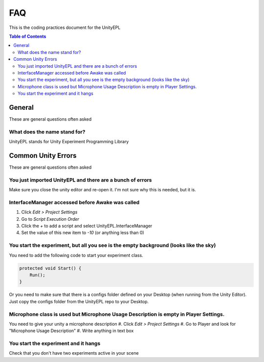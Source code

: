 #############
FAQ
#############
This is the coding practices document for the UnityEPL

.. contents:: **Table of Contents**
    :depth: 2

*************
General
*************
These are general questions often asked 

=============
What does the name stand for?
=============
UnityEPL stands for Unity Experiment Programming Library


*************
Common Unity Errors
*************
These are general questions often asked 

=============
You just imported UnityEPL and there are a bunch of errors
=============
Make sure you close the unity editor and re-open it.
I'm not sure why this is needed, but it is.

=============
InterfaceManager accessed before Awake was called
=============
#. Click *Edit > Project Settings*
#. Go to *Script Execution Order*
#. Click the *+* to add a script and select UnityEPL.InterfaceManager
#. Set the value of this new item to *-10* (or anything less than 0)

=============
You start the experiment, but all you see is the empty background (looks like the sky)
=============
You need to add the following code to start your experiment class.

.. code:: csharp

    protected void Start() {
        Run();
    }

Or you need to make sure that there is a configs folder defined on your Desktop (when running from the Unity Editor).
Just copy the configs folder from the UnityEPL repo to your Desktop.

=============
Microphone class is used but Microphone Usage Description is empty in Player Settings.
=============
You need to give your unity a microphone description
#. Click *Edit > Project Settings*
#. Go to Player and look for "Microphone Usage Description"
#. Write anything in text box

=============
You start the experiment and it hangs
=============
Check that you don't have two experiments active in your scene

